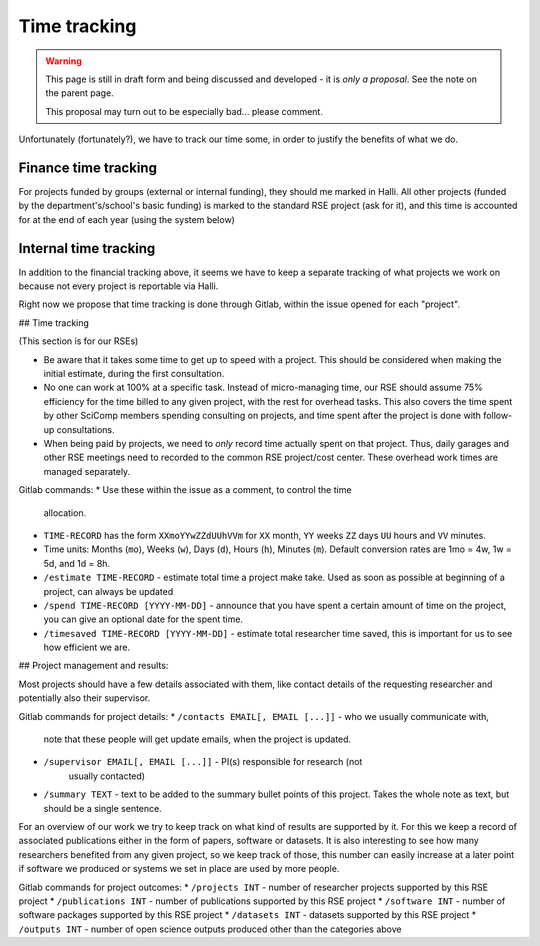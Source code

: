 Time tracking
=============

.. warning::

   This page is still in draft form and being discussed and
   developed - it is *only a proposal*.  See the note on the parent
   page.

   This proposal may turn out to be especially bad... please comment.

Unfortunately (fortunately?), we have to track our time some, in order
to justify the benefits of what we do.



Finance time tracking
---------------------

For projects funded by groups (external or internal funding), they
should me marked in Halli.  All other projects (funded by the
department's/school's basic funding) is marked to the standard RSE
project (ask for it), and this time is accounted for at the end of
each year (using the system below)



Internal time tracking
----------------------

In addition to the financial tracking above, it seems we have to keep
a separate tracking of what projects we work on because not every
project is reportable via Halli.

Right now we propose that time tracking is done through Gitlab, within
the issue opened for each "project".

## Time tracking

(This section is for our RSEs)

* Be aware that it takes some time to get up to speed with a project.
  This should be considered when making the initial estimate, during
  the first consultation.
* No one can work at 100% at a specific task.  Instead of
  micro-managing time, our RSE should assume 75% efficiency for the
  time billed to any given project, with the rest for overhead tasks.
  This also covers the time spent by other SciComp members spending
  consulting on projects, and time spent after the project is done
  with follow-up consultations.
* When being paid by projects, we need to *only* record time actually
  spent on that project.  Thus, daily garages and other RSE meetings
  need to recorded to the common RSE project/cost center.  These
  overhead work times are managed separately.

Gitlab commands:
* Use these within the issue as a comment, to control the time
  allocation.
* ``TIME-RECORD`` has the form ``XXmoYYwZZdUUhVVm`` for ``XX`` month, ``YY`` 
  weeks ``ZZ`` days ``UU`` hours and ``VV`` minutes.
* Time units: Months (``mo``), Weeks (``w``), Days (``d``), Hours (``h``), 
  Minutes (``m``). Default conversion rates are 1mo = 4w, 1w = 5d, and 1d = 8h.  
* ``/estimate TIME-RECORD`` - estimate total time a project make take.  
  Used as
  soon as possible at beginning of a project, can always be updated
* ``/spend TIME-RECORD [YYYY-MM-DD]`` - announce that you have spent a 
  certain amount of time
  on the project, you can give an optional date for the spent time.
* ``/timesaved TIME-RECORD [YYYY-MM-DD]`` - estimate total researcher time 
  saved, this is important for us to see how efficient we are.

## Project management and results:

Most projects should have a few details associated with them, like contact 
details of the requesting researcher and potentially also their supervisor.

Gitlab commands for project details:
* ``/contacts EMAIL[, EMAIL [...]]`` - who we usually communicate with, 
  note that these people will get update emails, when the project is updated.
* ``/supervisor EMAIL[, EMAIL [...]]`` - PI(s) responsible for research (not
   usually contacted)
* ``/summary TEXT`` - text to be added to the summary bullet points of this
  project. Takes the whole note as text, but should be a single sentence.


For an overview of our work we try to keep track on what kind of results are 
supported by it. For this we keep a record of associated publications either
in the form of papers, software or datasets. It is also interesting to see 
how many researchers benefited from any given project, so we keep track of 
those, this number can easily increase at a later point if software we 
produced or systems we set in place are used by more people. 

Gitlab commands for project outcomes:
* ``/projects INT`` - number of researcher projects supported by this RSE project
* ``/publications INT`` - number of publications supported by this RSE project
* ``/software INT`` - number of software packages supported by this RSE project
* ``/datasets INT`` - datasets supported by this RSE project
* ``/outputs INT`` - number of open science outputs produced other than the categories above





